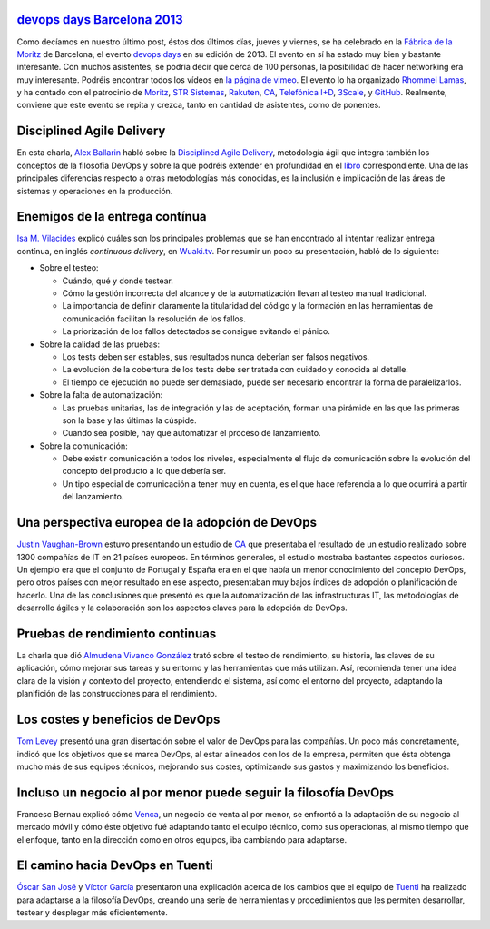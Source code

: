 .. title: Charlas en el DevOpsDays Barcelona 2013
.. author: Ignasi Fosch
.. slug: charlas-devopsdays-barcelona-2013
.. date: 2013/10/12 20:13
.. tags: Eventos,DevOps,devopsdays

`devops days Barcelona 2013`_
-----------------------------

Como decíamos en nuestro último post, éstos dos últimos días, jueves y viernes, se ha celebrado en la `Fábrica de la Moritz`_ de Barcelona, el evento `devops days`_ en su edición de 2013. El evento en sí ha estado muy bien y bastante interesante. Con muchos asistentes, se podría decir que cerca de 100 personas, la posibilidad de hacer networking era muy interesante. Podréis encontrar todos los vídeos en `la página de vimeo`_.
El evento lo ha organizado `Rhommel Lamas`_, y ha contado con el patrocinio de `Moritz`_, `STR Sistemas`_, `Rakuten`_, `CA`_, `Telefónica I+D`_, `3Scale`_, y `GitHub`_. Realmente, conviene que este evento se repita y crezca, tanto en cantidad de asistentes, como de ponentes.

.. TEASER_END

Disciplined Agile Delivery
--------------------------

En esta charla, `Alex Ballarin`_ habló sobre la `Disciplined Agile Delivery`_, metodología ágil que integra también los conceptos de la filosofía DevOps y sobre la que podréis extender en profundidad en el libro_ correspondiente. Una de las principales diferencias respecto a otras metodologías más conocidas, es la inclusión e implicación de las áreas de sistemas y operaciones en la producción.

Enemigos de la entrega contínua
-------------------------------

`Isa M. Vilacides`_ explicó cuáles son los principales problemas que se han encontrado al intentar realizar entrega contínua, en inglés *continuous delivery*, en Wuaki.tv_. Por resumir un poco su presentación, habló de lo siguiente:

* Sobre el testeo:

  - Cuándo, qué y donde testear.
  - Cómo la gestión incorrecta del alcance y de la automatización llevan al testeo manual tradicional.
  - La importancia de definir claramente la titularidad del código y la formación en las herramientas de comunicación facilitan la resolución de los fallos.
  - La priorización de los fallos detectados se consigue evitando el pánico.


* Sobre la calidad de las pruebas:

  - Los tests deben ser estables, sus resultados nunca deberían ser falsos negativos.
  - La evolución de la cobertura de los tests debe ser tratada con cuidado y conocida al detalle.
  - El tiempo de ejecución no puede ser demasiado, puede ser necesario encontrar la forma de paralelizarlos.


* Sobre la falta de automatización:

  - Las pruebas unitarias, las de integración y las de aceptación, forman una pirámide en las que las primeras son la base y las últimas la cúspide.
  - Cuando sea posible, hay que automatizar el proceso de lanzamiento.


* Sobre la comunicación:

  - Debe existir comunicación a todos los niveles, especialmente el flujo de comunicación sobre la evolución del concepto del producto a lo que debería ser.
  - Un tipo especial de comunicación a tener muy en cuenta, es el que hace referencia a lo que ocurrirá a partir del lanzamiento.

Una perspectiva europea de la adopción de DevOps
------------------------------------------------

`Justin Vaughan-Brown`_ estuvo presentando un estudio de `CA`_ que presentaba el resultado de un estudio realizado sobre 1300 compañías de IT en 21 países europeos. En términos generales, el estudio mostraba bastantes aspectos curiosos.
Un ejemplo era que el conjunto de Portugal y España era en el que había un menor conocimiento del concepto DevOps, pero otros países con mejor resultado en ese aspecto, presentaban muy bajos índices de adopción o planificación de hacerlo.
Una de las conclusiones que presentó es que la automatización de las infrastructuras IT, las metodologías de desarrollo ágiles y la colaboración son los aspectos claves para la adopción de DevOps.

Pruebas de rendimiento continuas
--------------------------------

La charla que dió `Almudena Vivanco González`_ trató sobre el testeo de rendimiento, su historia, las claves de su aplicación, cómo mejorar sus tareas y su entorno y las herramientas que más utilizan.
Así, recomienda tener una idea clara de la visión y contexto del proyecto, entendiendo el sistema, así como el entorno del proyecto, adaptando la planifición de las construcciones para el rendimiento.

Los costes y beneficios de DevOps
---------------------------------

`Tom Levey`_ presentó una gran disertación sobre el valor de DevOps para las compañías. Un poco más concretamente, indicó que los objetivos que se marca DevOps, al estar alineados con los de la empresa, permiten que ésta obtenga mucho más de sus equipos técnicos, mejorando sus costes, optimizando sus gastos y maximizando los beneficios.

Incluso un negocio al por menor puede seguir la filosofía DevOps
----------------------------------------------------------------

Francesc Bernau explicó cómo Venca_, un negocio de venta al por menor, se enfrontó a la adaptación de su negocio al mercado móvil y cómo éste objetivo fué adaptando tanto el equipo técnico, como sus operacionas, al mismo tiempo que el enfoque, tanto en la dirección como en otros equipos, iba cambiando para adaptarse.

El camino hacia DevOps en Tuenti
--------------------------------

`Óscar San José`_ y `Víctor García`_ presentaron una explicación acerca de los cambios que el equipo de Tuenti_ ha realizado para adaptarse a la filosofía DevOps, creando una serie de herramientas y procedimientos que les permiten desarrollar, testear y desplegar más eficientemente.

.. _`devops days Barcelona 2013`: http://devopsdays.org/events/2013-barcelona/
.. _`devops days`: http://devopsdays.org
.. _`Fábrica de la Moritz`: https://plus.google.com/100068709387237553942/about?gl=ES&hl=en-ES
.. _`la página de vimeo`: http://vimeo.com/album/2565361
.. _`Rhommel Lamas`: http://rhommell.com/
.. _`Moritz`: http://www.moritz.com/
.. _`STR Sistemas`: http://www.strsistemas.com/
.. _`Rakuten`: http://www.rakuten.co.jp/
.. _`CA`: http://www.ca.com/es/lpg/appvelocity/home.aspx
.. _`Telefónica I+D`: http://www.tid.es/
.. _`3Scale`: http://www.3scale.net/
.. _`GitHub`: http://github.com/
.. _`Alex Ballarin`: http://es.linkedin.com/in/alexballarin
.. _`Disciplined Agile Delivery`: http://disciplinedagiledelivery.com/
.. _libro: http://www.amazon.com/Disciplined-Agile-Delivery-Practitioners-Enterprise/dp/0132810131
.. _`Isa M. Vilacides`: http://www.linkedin.com/in/vilacides
.. _Wuaki.tv: http://wuaki.tv
.. _`Justin Vaughan-Brown`: de.linkedin.com/pub/justin-vaughan-brown/0/493/9a1
.. _`Almudena Vivanco González`: es.linkedin.com/pub/almudena-vivanco/13/5b7/877
.. _`Tom Levey`: uk.linkedin.com/in/tlevey
.. _Venca: http://venca.com/
.. _`Óscar San José`: es.linkedin.com/pub/oscar-san-jose/2/886/a37
.. _`Víctor García`: es.linkedin.com/in/v1kt0r
.. _Tuenti: http://tuenti.com
